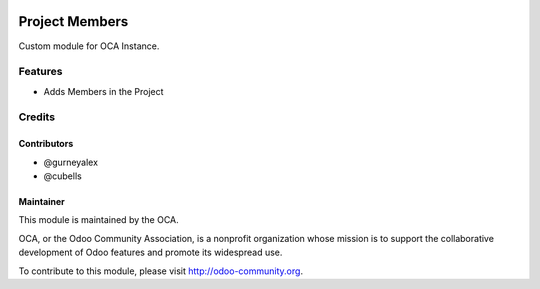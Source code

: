 .. image:: https://img.shields.io/badge/licence-AGPL--3-blue.svg
    :alt: License: AGPL-3

===================
Project Members
===================

Custom module for OCA Instance.

Features
========

* Adds Members in the Project

Credits
=======

Contributors
------------

* @gurneyalex
* @cubells

Maintainer
----------

.. image:: https://odoo-community.org/logo.png
   :alt: Odoo Community Association
   :target: https://odoo-community.org

This module is maintained by the OCA.

OCA, or the Odoo Community Association, is a nonprofit organization whose
mission is to support the collaborative development of Odoo features and
promote its widespread use.

To contribute to this module, please visit http://odoo-community.org.
